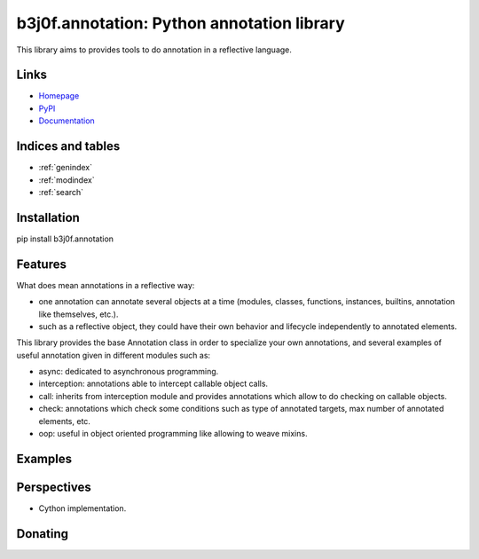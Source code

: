 .. b3j0f.annotation documentation master file, created by
   sphinx-quickstart on Thu Oct 16 01:24:57 2014.
   You can adapt this file completely to your liking, but it should at least
   contain the root `toctree` directive.

b3j0f.annotation: Python annotation library
===========================================

This library aims to provides tools to do annotation in a reflective language.

.. image:: https://pypip.in/license/b3j0f.annotation/badge.svg
   :target: https://pypi.python.org/pypi/b3j0f.annotation/
   :alt: License

.. image:: https://pypip.in/status/b3j0f.annotation/badge.svg
   :target: https://pypi.python.org/pypi/b3j0f.annotation/
   :alt: Development Status

.. image:: https://pypip.in/version/b3j0f.annotation/badge.svg?text=version
   :target: https://pypi.python.org/pypi/b3j0f.annotation/
   :alt: Latest release

.. image:: https://pypip.in/py_versions/b3j0f.annotation/badge.svg
   :target: https://pypi.python.org/pypi/b3j0f.annotation/
   :alt: Supported Python versions

.. image:: https://pypip.in/implementation/b3j0f.annotation/badge.svg
   :target: https://pypi.python.org/pypi/b3j0f.annotation/
   :alt: Supported Python implementations

.. image:: https://pypip.in/format/b3j0f.annotation/badge.svg
   :target: https://pypi.python.org/pypi/b3j0f.annotation/
   :alt: Download format

.. image:: https://travis-ci.org/b3j0f/annotation.svg?branch=master
   :target: https://travis-ci.org/b3j0f/annotation
   :alt: Build status

.. image:: https://coveralls.io/repos/b3j0f/annotation/badge.png
   :target: https://coveralls.io/r/b3j0f/annotation
   :alt: Code test coverage

.. image:: https://pypip.in/download/b3j0f.annotation/badge.svg?period=month
   :target: https://pypi.python.org/pypi/b3j0f.annotation/
   :alt: Downloads

Links
-----

- `Homepage`_
- `PyPI`_
- `Documentation`_

Indices and tables
------------------

* :ref:`genindex`
* :ref:`modindex`
* :ref:`search`

Installation
------------

pip install b3j0f.annotation

Features
--------

What does mean annotations in a reflective way:

- one annotation can annotate several objects at a time (modules, classes, functions, instances, builtins, annotation like themselves, etc.).
- such as a reflective object, they could have their own behavior and lifecycle independently to annotated elements.

This library provides the base Annotation class in order to specialize your own annotations, and several examples of useful annotation given in different modules such as:

- async: dedicated to asynchronous programming.
- interception: annotations able to intercept callable object calls.
- call: inherits from interception module and provides annotations which allow to do checking on callable objects.
- check: annotations which check some conditions such as type of annotated targets, max number of annotated elements, etc.
- oop: useful in object oriented programming like allowing to weave mixins.

Examples
--------

Perspectives
------------

- Cython implementation.

Donating
--------

.. image:: https://cdn.rawgit.com/gratipay/gratipay-badge/2.3.0/dist/gratipay.png
   :target: https://gratipay.com/b3j0f/
   :alt: I'm grateful for gifts, but don't have a specific funding goal.

.. _Homepage: https://github.com/b3j0f/annotation
.. _Documentation: http://pythonhosted.org/b3j0f.annotation
.. _PyPI: https://pypi.python.org/pypi/b3j0f.annotation/

